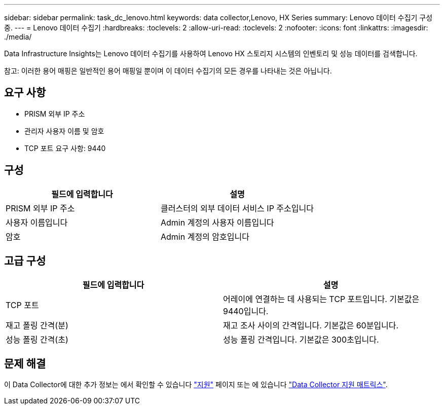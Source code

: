 ---
sidebar: sidebar 
permalink: task_dc_lenovo.html 
keywords: data collector,Lenovo, HX Series 
summary: Lenovo 데이터 수집기 구성 중. 
---
= Lenovo 데이터 수집기
:hardbreaks:
:toclevels: 2
:allow-uri-read: 
:toclevels: 2
:nofooter: 
:icons: font
:linkattrs: 
:imagesdir: ./media/


[role="lead"]
Data Infrastructure Insights는 Lenovo 데이터 수집기를 사용하여 Lenovo HX 스토리지 시스템의 인벤토리 및 성능 데이터를 검색합니다.

참고: 이러한 용어 매핑은 일반적인 용어 매핑일 뿐이며 이 데이터 수집기의 모든 경우를 나타내는 것은 아닙니다.



== 요구 사항

* PRISM 외부 IP 주소
* 관리자 사용자 이름 및 암호
* TCP 포트 요구 사항: 9440




== 구성

[cols="2*"]
|===
| 필드에 입력합니다 | 설명 


| PRISM 외부 IP 주소 | 클러스터의 외부 데이터 서비스 IP 주소입니다 


| 사용자 이름입니다 | Admin 계정의 사용자 이름입니다 


| 암호 | Admin 계정의 암호입니다 
|===


== 고급 구성

[cols="2*"]
|===
| 필드에 입력합니다 | 설명 


| TCP 포트 | 어레이에 연결하는 데 사용되는 TCP 포트입니다. 기본값은 9440입니다. 


| 재고 폴링 간격(분) | 재고 조사 사이의 간격입니다. 기본값은 60분입니다. 


| 성능 폴링 간격(초) | 성능 폴링 간격입니다. 기본값은 300초입니다. 
|===


== 문제 해결

이 Data Collector에 대한 추가 정보는 에서 확인할 수 있습니다 link:concept_requesting_support.html["지원"] 페이지 또는 에 있습니다 link:reference_data_collector_support_matrix.html["Data Collector 지원 매트릭스"].
